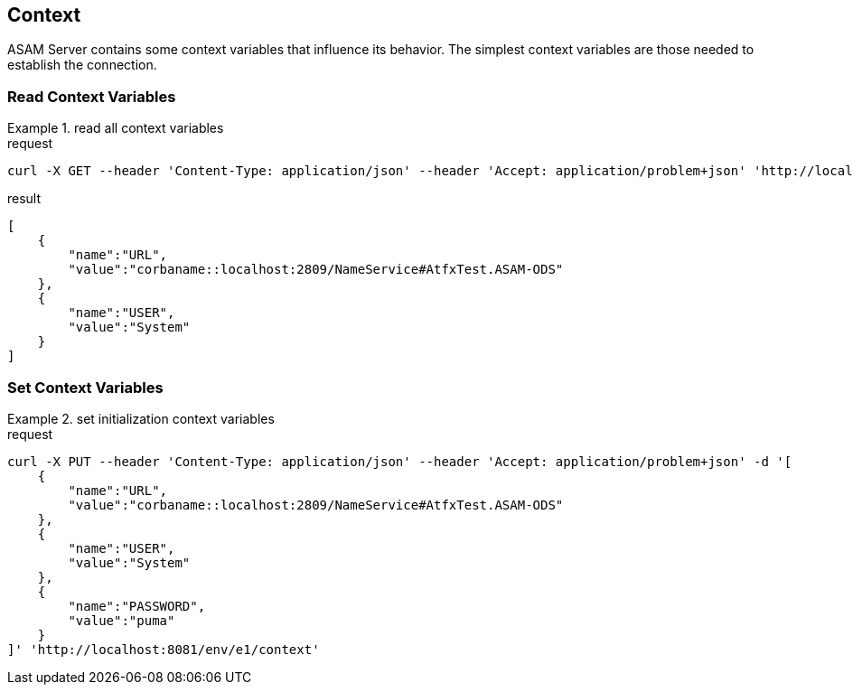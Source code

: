 == Context
:Author:    Andreas Krantz
:Email:     totonga@gmail.com

****
ASAM Server contains some context variables that influence its behavior.
The simplest context variables are those needed to establish the connection. 
****

=== Read Context Variables 

.read all context variables
================================
.request
[source,json]
----
curl -X GET --header 'Content-Type: application/json' --header 'Accept: application/problem+json' 'http://localhost:8081/env/e1/context'
----

.result
----
----
[source,json]
----
[
    {
        "name":"URL",
        "value":"corbaname::localhost:2809/NameService#AtfxTest.ASAM-ODS"
    },
    {
        "name":"USER",
        "value":"System"
    }
]
----
================================


=== Set Context Variables

.set initialization context variables
================================
.request
[source,json]
----
curl -X PUT --header 'Content-Type: application/json' --header 'Accept: application/problem+json' -d '[
    {
        "name":"URL",
        "value":"corbaname::localhost:2809/NameService#AtfxTest.ASAM-ODS"
    },
    {
        "name":"USER",
        "value":"System"
    },
    {
        "name":"PASSWORD",
        "value":"puma"
    }
]' 'http://localhost:8081/env/e1/context'
----
================================
